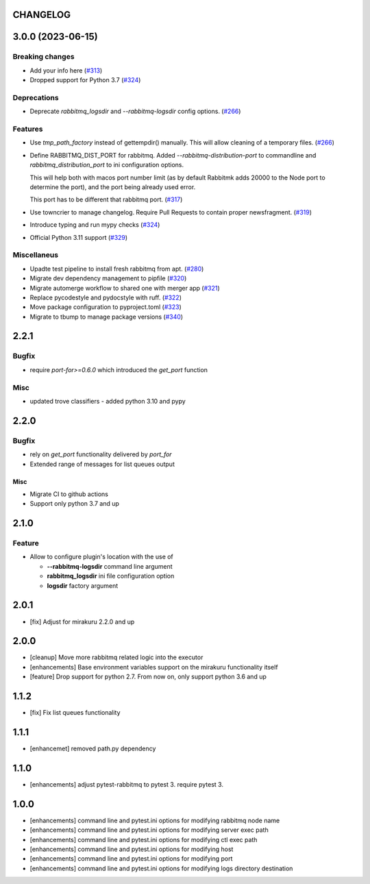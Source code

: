 CHANGELOG
=========

.. towncrier release notes start

3.0.0 (2023-06-15)
==================

Breaking changes
----------------

- Add your info here (`#313 <https://github.com/ClearcodeHQ/pytest-rabbitmq/issues/313>`_)
- Dropped support for Python 3.7 (`#324 <https://github.com/ClearcodeHQ/pytest-rabbitmq/issues/324>`_)


Deprecations
------------

- Deprecate `rabbitmq_logsdir` and `--rabbitmq-logsdir` config options. (`#266 <https://github.com/ClearcodeHQ/pytest-rabbitmq/issues/266>`_)


Features
--------

- Use `tmp_path_factory` instead of gettempdir() manually.
  This will allow cleaning of a temporary files. (`#266 <https://github.com/ClearcodeHQ/pytest-rabbitmq/issues/266>`_)
- Define RABBITMQ_DIST_PORT for rabbitmq.
  Added `--rabbitmq-distribution-port` to commandline and `rabbitmq_distribution_port` to ini configuration options.

  This will help both with macos port number limit (as by default Rabbitmk adds 20000 to the Node port to determine the port), and the port being already used error.

  This port has to be different that rabbitmq port. (`#317 <https://github.com/ClearcodeHQ/pytest-rabbitmq/issues/317>`_)
- Use towncrier to manage changelog. Require Pull Requests to contain proper newsfragment. (`#319 <https://github.com/ClearcodeHQ/pytest-rabbitmq/issues/319>`_)
- Introduce typing and run mypy checks (`#324 <https://github.com/ClearcodeHQ/pytest-rabbitmq/issues/324>`_)
- Official Python 3.11 support (`#329 <https://github.com/ClearcodeHQ/pytest-rabbitmq/issues/329>`_)


Miscellaneus
------------

- Upadte test pipeline to install fresh rabbitmq from apt. (`#280 <https://github.com/ClearcodeHQ/pytest-rabbitmq/issues/280>`_)
- Migrate dev dependency management to pipfile (`#320 <https://github.com/ClearcodeHQ/pytest-rabbitmq/issues/320>`_)
- Migrate automerge workflow to shared one with merger app (`#321 <https://github.com/ClearcodeHQ/pytest-rabbitmq/issues/321>`_)
- Replace pycodestyle and pydocstyle with ruff. (`#322 <https://github.com/ClearcodeHQ/pytest-rabbitmq/issues/322>`_)
- Move package configuration to pyproject.toml (`#323 <https://github.com/ClearcodeHQ/pytest-rabbitmq/issues/323>`_)
- Migrate to tbump to manage package versions (`#340 <https://github.com/ClearcodeHQ/pytest-rabbitmq/issues/340>`_)


2.2.1
=====

Bugfix
------

- require `port-for>=0.6.0` which introduced the `get_port` function

Misc
----

- updated trove classifiers - added python 3.10 and pypy

2.2.0
=====

Bugfix
------

- rely on `get_port` functionality delivered by `port_for`
- Extended range of messages for list queues output

Misc
++++

- Migrate CI to github actions
- Support only python 3.7 and up

2.1.0
=====

Feature
-------
- Allow to configure plugin's location with the use of

  * **--rabbitmq-logsdir** command line argument
  * **rabbitmq_logsdir** ini file configuration option
  * **logsdir** factory argument

2.0.1
=====

- [fix] Adjust for mirakuru 2.2.0 and up

2.0.0
=====

- [cleanup] Move more rabbitmq related logic into the executor
- [enhancements] Base environment variables support on the mirakuru functionality itself
- [feature] Drop support for python 2.7. From now on, only support python 3.6 and up

1.1.2
=====

- [fix] Fix list queues functionality

1.1.1
=====

- [enhancemet] removed path.py dependency

1.1.0
=====

- [enhancements] adjust pytest-rabbitmq to pytest 3. require pytest 3.

1.0.0
=====

- [enhancements] command line and pytest.ini options for modifying rabbitmq node name
- [enhancements] command line and pytest.ini options for modifying server exec path
- [enhancements] command line and pytest.ini options for modifying ctl exec path
- [enhancements] command line and pytest.ini options for modifying host
- [enhancements] command line and pytest.ini options for modifying port
- [enhancements] command line and pytest.ini options for modifying logs directory destination

